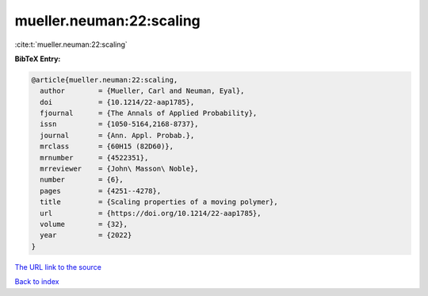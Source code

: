 mueller.neuman:22:scaling
=========================

:cite:t:`mueller.neuman:22:scaling`

**BibTeX Entry:**

.. code-block:: bibtex

   @article{mueller.neuman:22:scaling,
     author        = {Mueller, Carl and Neuman, Eyal},
     doi           = {10.1214/22-aap1785},
     fjournal      = {The Annals of Applied Probability},
     issn          = {1050-5164,2168-8737},
     journal       = {Ann. Appl. Probab.},
     mrclass       = {60H15 (82D60)},
     mrnumber      = {4522351},
     mrreviewer    = {John\ Masson\ Noble},
     number        = {6},
     pages         = {4251--4278},
     title         = {Scaling properties of a moving polymer},
     url           = {https://doi.org/10.1214/22-aap1785},
     volume        = {32},
     year          = {2022}
   }
`The URL link to the source <https://doi.org/10.1214/22-aap1785>`_


`Back to index <../By-Cite-Keys.html>`_
